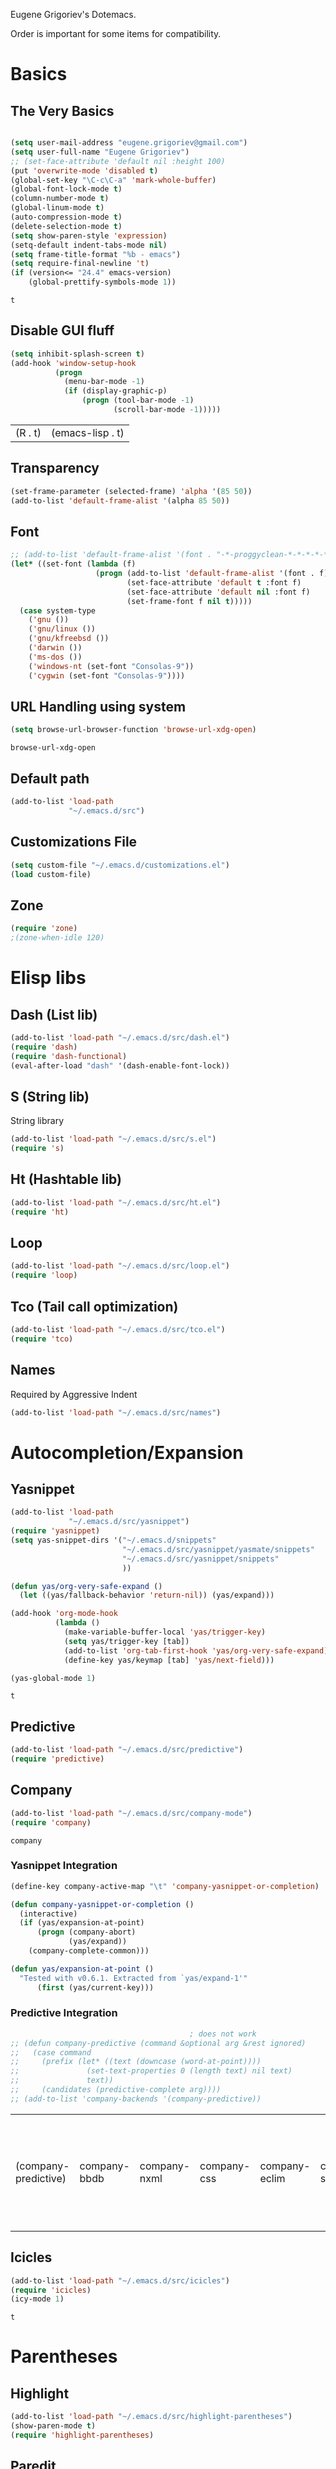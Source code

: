 Eugene Grigoriev's Dotemacs.

Order is important for some items for compatibility.

* Basics
** The Very Basics
   #+NAME: emacs-very-basic
   #+BEGIN_SRC emacs-lisp :tangle yes

     (setq user-mail-address "eugene.grigoriev@gmail.com")
     (setq user-full-name "Eugene Grigoriev")
     ;; (set-face-attribute 'default nil :height 100)
     (put 'overwrite-mode 'disabled t)
     (global-set-key "\C-c\C-a" 'mark-whole-buffer)
     (global-font-lock-mode t)
     (column-number-mode t)
     (global-linum-mode t)
     (auto-compression-mode t)
     (delete-selection-mode t)
     (setq show-paren-style 'expression)
     (setq-default indent-tabs-mode nil)
     (setq frame-title-format "%b - emacs")
     (setq require-final-newline 't)
     (if (version<= "24.4" emacs-version)
         (global-prettify-symbols-mode 1))
   #+END_SRC

   #+RESULTS: emacs-very-basic
   : t

** Disable GUI fluff
   #+NAME: emacs-no-fluff
   #+BEGIN_SRC emacs-lisp :tangle yes
     (setq inhibit-splash-screen t)
     (add-hook 'window-setup-hook
               (progn
                 (menu-bar-mode -1)
                 (if (display-graphic-p)
                     (progn (tool-bar-mode -1)
                            (scroll-bar-mode -1)))))
   #+END_SRC

   #+RESULTS: emacs-no-fluff
   | (R . t) | (emacs-lisp . t) |

** Transparency
   #+NAME: emacs-transparency
   #+BEGIN_SRC emacs-lisp :tangle yes
     (set-frame-parameter (selected-frame) 'alpha '(85 50))
     (add-to-list 'default-frame-alist '(alpha 85 50))
   #+END_SRC

   #+RESULTS: emacs-transparency

** Font
   #+NAME: emacs-font
   #+BEGIN_SRC emacs-lisp :tangle yes
     ;; (add-to-list 'default-frame-alist '(font . "-*-proggyclean-*-*-*-*-*-*-*-*-*-*-iso8859-*"))
     (let* ((set-font (lambda (f)
                        (progn (add-to-list 'default-frame-alist '(font . f))
                               (set-face-attribute 'default t :font f)
                               (set-face-attribute 'default nil :font f)
                               (set-frame-font f nil t)))))
       (case system-type
         ('gnu ())
         ('gnu/linux ())
         ('gnu/kfreebsd ())
         ('darwin ())
         ('ms-dos ())
         ('windows-nt (set-font "Consolas-9"))
         ('cygwin (set-font "Consolas-9"))))
   #+END_SRC

   #+RESULTS: emacs-font

** URL Handling using system
   #+NAME: emacs-url-handling
   #+BEGIN_SRC emacs-lisp :tangle yes
     (setq browse-url-browser-function 'browse-url-xdg-open)
   #+END_SRC

   #+RESULTS: emacs-url-handling
   : browse-url-xdg-open

** Default path
   #+NAME: default-path
   #+BEGIN_SRC emacs-lisp :tangle yes
    (add-to-list 'load-path
                 "~/.emacs.d/src")
   #+END_SRC
   
** Customizations File
   #+NAME: emacs-customizations
   #+BEGIN_SRC emacs-lisp :tangle yes
     (setq custom-file "~/.emacs.d/customizations.el")
     (load custom-file)
   #+END_SRC
** Zone
   #+NAME: emacs-zone
   #+BEGIN_SRC emacs-lisp :tangle yes
     (require 'zone)
     ;(zone-when-idle 120)
   #+END_SRC
* Elisp libs
** Dash (List lib)
   #+NAME: emacs-dash
   #+BEGIN_SRC emacs-lisp :tangle yes
     (add-to-list 'load-path "~/.emacs.d/src/dash.el")
     (require 'dash)
     (require 'dash-functional)
     (eval-after-load "dash" '(dash-enable-font-lock))
   #+END_SRC
** S (String lib)
   String library
   #+NAME: emacs-s
   #+BEGIN_SRC emacs-lisp :tangle yes
     (add-to-list 'load-path "~/.emacs.d/src/s.el")
     (require 's)
   #+END_SRC
** Ht (Hashtable lib)
   #+NAME: emacs-ht
   #+BEGIN_SRC emacs-lisp :tangle yes
     (add-to-list 'load-path "~/.emacs.d/src/ht.el")
     (require 'ht)
   #+END_SRC
** Loop
   #+NAME: emacs-loop
   #+BEGIN_SRC emacs-lisp :tangle yes
     (add-to-list 'load-path "~/.emacs.d/src/loop.el")
     (require 'loop)
   #+END_SRC
** Tco (Tail call optimization)
   #+NAME: emacs-tco
   #+BEGIN_SRC emacs-lisp :tangle yes
     (add-to-list 'load-path "~/.emacs.d/src/tco.el")
     (require 'tco)
   #+END_SRC
** Names
   Required by Aggressive Indent
   #+NAME: names
   #+BEGIN_SRC emacs-lisp :tangle yes
   (add-to-list 'load-path "~/.emacs.d/src/names")
   #+END_SRC
* Autocompletion/Expansion
** Yasnippet
   #+NAME: yasnippet
   #+BEGIN_SRC emacs-lisp :tangle yes  
     (add-to-list 'load-path
                  "~/.emacs.d/src/yasnippet")
     (require 'yasnippet)
     (setq yas-snippet-dirs '("~/.emacs.d/snippets"
                              "~/.emacs.d/src/yasnippet/yasmate/snippets"
                              "~/.emacs.d/src/yasnippet/snippets"
                              ))

     (defun yas/org-very-safe-expand ()
       (let ((yas/fallback-behavior 'return-nil)) (yas/expand)))

     (add-hook 'org-mode-hook
               (lambda ()
                 (make-variable-buffer-local 'yas/trigger-key)
                 (setq yas/trigger-key [tab])
                 (add-to-list 'org-tab-first-hook 'yas/org-very-safe-expand)
                 (define-key yas/keymap [tab] 'yas/next-field)))

     (yas-global-mode 1)
   #+END_SRC

   #+RESULTS: yasnippet
   : t
    
** Predictive
   #+NAME: emacs-predictive
   #+BEGIN_SRC emacs-lisp :tangle yes
     (add-to-list 'load-path "~/.emacs.d/src/predictive")
     (require 'predictive)
   #+END_SRC

** Company
   #+NAME: emacs-company
   #+BEGIN_SRC emacs-lisp :tangle yes
     (add-to-list 'load-path "~/.emacs.d/src/company-mode")
     (require 'company)
   #+END_SRC

   #+RESULTS: emacs-company
   : company

   
*** Yasnippet Integration
    #+NAME: emacs-company-yasnippet
    #+BEGIN_SRC emacs-lisp :tangle yes
      (define-key company-active-map "\t" 'company-yasnippet-or-completion)

      (defun company-yasnippet-or-completion ()
        (interactive)
        (if (yas/expansion-at-point)
            (progn (company-abort)
                   (yas/expand))
          (company-complete-common)))

      (defun yas/expansion-at-point ()
        "Tested with v0.6.1. Extracted from `yas/expand-1'"
            (first (yas/current-key)))
    #+END_SRC
*** Predictive Integration
    #+NAME: emacs-company-predictive
    #+BEGIN_SRC emacs-lisp :tangle yes
                                              ; does not work
      ;; (defun company-predictive (command &optional arg &rest ignored)
      ;;   (case command
      ;;     (prefix (let* ((text (downcase (word-at-point))))
      ;;               (set-text-properties 0 (length text) nil text)
      ;;               text))
      ;;     (candidates (predictive-complete arg))))
      ;; (add-to-list 'company-backends '(company-predictive))
    #+END_SRC

    #+RESULTS: emacs-company-predictive
    | (company-predictive) | company-bbdb | company-nxml | company-css | company-eclim | company-semantic | company-clang | company-xcode | company-ropemacs | company-cmake | company-capf | (company-dabbrev-code company-gtags company-etags company-keywords) | company-oddmuse | company-files | company-dabbrev |

** Icicles
   #+NAME: emacs-icicles
   #+BEGIN_SRC emacs-lisp :tangle yes
     (add-to-list 'load-path "~/.emacs.d/src/icicles")
     (require 'icicles)
     (icy-mode 1)
   #+END_SRC

   #+RESULTS: emacs-icicles
   : t
* Parentheses
** Highlight
  #+NAME: emacs-parentheses
  #+BEGIN_SRC emacs-lisp :tangle yes
    (add-to-list 'load-path "~/.emacs.d/src/highlight-parentheses")
    (show-paren-mode t)
    (require 'highlight-parentheses)
  #+END_SRC
** Paredit
   #+NAME: emacs-paredit
   #+BEGIN_SRC emacs-lisp :tangle yes
     (add-to-list 'load-path "~/.emacs.d/src/paredit")
     (require 'paredit)
     (add-hook 'emacs-lisp-mode-hook
               (lambda ()
                 (paredit-mode t)
                 (turn-on-eldoc-mode)
                 (eldoc-add-command
                  'paredit-backward-delete
                  'paredit-close-round)
                 (local-set-key (kbd "RET") 'electrify-return-if-match)
                 (eldoc-add-command 'electrify-return-if-match)
                 (show-paren-mode t)))
     (add-hook 'geiser-mode-hook
               (lambda ()
                 (paredit-mode t)
                 (local-set-key (kbd "RET") 'electrify-return-if-match)
                 (show-paren-mode t)))
     (global-set-key (kbd "M-]") 'paredit-forward-slurp-sexp)
     (global-set-key (kbd "M-}") 'paredit-forward-barf-sexp)
     (global-set-key (kbd "M-[") 'paredit-backward-slurp-sexp)
     (global-set-key (kbd "M-{") 'paredit-backward-barf-sexp)
   #+END_SRC

   #+RESULTS: emacs-paredit
   : paredit-backward-barf-sexp

** Paren-Face
   #+NAME: emacs-paren-face
   #+BEGIN_SRC emacs-lisp :tangle yes
     (add-to-list 'load-path "~/.emacs.d/src/paren-face")
     (require 'paren-face)
     (global-paren-face-mode t)
   #+END_SRC
* Orgmode
** Basics
   #+NAME: orgmode-basics
   #+BEGIN_SRC emacs-lisp :tangle yes
     (add-to-list 'auto-mode-alist '("\\.org\\'" . org-mode))
     (setq org-directory "~/org")
     (global-set-key "\C-cl" 'org-store-link)
     (global-set-key "\C-cc" 'org-capture)
     (global-set-key "\C-ca" 'org-agenda)
     (global-set-key "\C-cb" 'org-iswitchb)
     ;(setq org-startup-indented t) ; bugs in overlay
     (setq org-default-notes-file (concat org-directory "/notes.org"))
     (define-key global-map "\C-cc" 'org-capture)
   #+END_SRC

   #+RESULTS: orgmode-basics
   : browse-url-xdg-open

** Exports
   #+NAME: 
   #+BEGIN_SRC emacs-lisp :tangle yes
     ; your elisp code here
   #+END_SRC

** Captures
   #+NAME: org-capture
   #+BEGIN_SRC emacs-lisp :tangle yes
     (add-hook 'org-capture-after-finalize-hook
               (lambda () (if (< 1 (length (frames-on-display-list)))
                              (delete-frame))))
     (setq org-capture-templates
           '(
             ("t" "Todo" entry (file+headline "captures.org" "Tasks")
              "* TODO %?\n  %U\n  %i\n  %a")
             ("w" "conkeror-integration" entry (file+headline "captures.org" "Web")
              "* %?\n  Source: %u, %c\n\n  %i\n")
             ("b" "Buy" checkitem (file+headline "captures.org" "Buy"))
             ("j" "Journal" entry (file+datetree "journal.org")
              "* %?\n  Entered on %U\n  %i\n  %a")
             ))
   #+END_SRC

   #+RESULTS: org-capture
   | t | Todo                 | entry     | (file+headline captures.org Tasks) | * TODO %?\n  %U\n  %i\n  %a       |
   | w | conkeror-integration | entry     | (file+headline captures.org Web)   | * %?\n  Source: %u, %c\n\n  %i\n  |
   | b | Buy                  | checkitem | (file+headline captures.org Buy)   |                                   |
   | j | Journal              | entry     | (file+datetree journal.org)        | * %?\n  Entered on %U\n  %i\n  %a |

** Babel
   #+NAME: orgmode-babel
   #+BEGIN_SRC emacs-lisp :tangle yes
     ;(org-confirm-babel-evaluate nil)
     (org-babel-do-load-languages
      'org-babel-load-languages
      '((R . t)
        (emacs-lisp . t)
        (plantuml . t)
        (latex . t)
        (dot . t)
        ))
     (setq org-plantuml-jar-path
           (expand-file-name "~/.emacs.d/plantuml.jar"))
     (setq org-confirm-babel-evaluate nil)
     (setq org-src-fontify-natively t)
     (setq org-export-htmlize-output-type 'inline-css)
   #+END_SRC

   #+RESULTS: orgmode-babel
   : inline-css

** Org-Impress-js
   #+NAME: org-impress.js
   #+BEGIN_SRC emacs-lisp :tangle yes
     (add-to-list 'load-path "~/.emacs.d/src/org-impress-js")
     (require 'ox-impress-js)
   #+END_SRC

   #+RESULTS: org-impress.js
   : org-impress-js
** Ob-Metapost
   #+NAME: emacs-ob-metapost
   #+BEGIN_SRC emacs-lisp :tangle yes
     (require 'ob-metapost)
   #+END_SRC
   
** Org-Eldoc
   #+NAME: org-eldoc
   #+BEGIN_SRC emacs-lisp :tangle yes
     ; (add-to-list 'load-path "~/.emacs.d/src/org-eldoc")
     ;(require 'org-eldoc)
     ;(org-eldoc-hook-setup)
   #+END_SRC
   
** Remember
   #+NAME: emacs-org-remember
   #+BEGIN_SRC emacs-lisp :tangle yes
     (add-to-list 'load-path "~/.emacs.d/src/remember-el")
     (require 'remember)
     (setq remember-annotation-functions '(org-remember-annotation))
     (setq remember-handler-functions '(org-remember-handler))
     (add-hook 'remember-mode-hook 'org-remember-apply-template)
   #+END_SRC
** TaskJuggler
   #+NAME: emacs-taskjuggler
   #+BEGIN_SRC emacs-lisp :tangle yes
     (require 'ox-taskjuggler)
   #+END_SRC
** O-Blog
   #+NAME: emacs-o-blog
   #+BEGIN_SRC emacs-lisp :tangle yes
     (add-to-list 'load-path "~/.emacs.d/src/o-blog/lisp")
     (require 'o-blog)
   #+END_SRC

   #+RESULTS: emacs-o-blog
   : o-blog

** Ob-PlantUML ImageMagick Support
   #+NAME: emacs-ob-plantuml-imagemagick
   #+BEGIN_SRC emacs-lisp :tangle yes
     (require 'ob-plantuml)
     (require 'ob-latex) ; for convert shell-out
     (require 'advice)

     (defadvice org-babel-execute:plantuml (after org-babel-execute:plantuml:imagemagick)
       (let* ((params (ad-get-arg 1))
              (out-file (cdr (assoc :file params)))
              (imagemagick (cdr (assoc :imagemagick params)))
              (im-in-options (cdr (assoc :iminoptions params)))
              (im-out-options (cdr (assoc :imoutoptions params))))
         (cond (imagemagick
                (org-babel-latex-convert-pdf out-file out-file im-in-options im-out-options)))))

     (ad-enable-advice 'org-babel-execute:plantuml 'after 'org-babel-execute:plantuml:imagemagick)
     (ad-activate 'org-babel-execute:plantuml)
   #+END_SRC

   #+RESULTS: emacs-ob-plantuml-imagemagick
   : org-babel-execute:plantuml

** Graphviz ImageMagick and Notugly Xslt Integration
   #+NAME: emacs-graphviz-notugly
   #+BEGIN_SRC emacs-lisp :tangle yes
     (require 'ob-dot)
     (require 'ob-latex) ; for convert shell-out
     (require 'advice)

     (defadvice org-babel-execute:dot (around org-babel-execute:dot:notugly)
       (let* ((params (ad-get-arg 1))
              (out-file (cdr (assoc :file params)))
              (out-file-svg (concat (file-name-sans-extension out-file) ".svg"))
              (imagemagick (cdr (assoc :imagemagick params)))
              (im-in-options (cdr (assoc :iminoptions params)))
              (im-out-options (cdr (assoc :imoutoptions params))))
         (if imagemagick
             (progn
               (with-temp-buffer
                 (ad-set-arg 1 (cons (cons :file out-file-svg)
                                     (assq-delete-all :file (copy-alist params))))
                 ad-do-it
                 (let* ((cmd (concat
                              "xsltproc ~/.emacs.d/src/diagram-tools/notugly.xsl "
                              out-file-svg)))
                   (message "Shell command: %s" cmd)
                   (insert (shell-command-to-string cmd)))
                 (write-file out-file-svg))
               (org-babel-latex-convert-pdf out-file-svg out-file im-in-options im-out-options)
               (when (file-exists-p out-file-svg)
                 (delete-file out-file-svg)))
           ad-do-it)))

     (ad-enable-advice 'org-babel-execute:dot 'around 'org-babel-execute:dot:notugly)
     (ad-activate 'org-babel-execute:dot)
   #+END_SRC

   #+RESULTS: emacs-graphviz-notugly
   : org-babel-execute:dot

** Font Size
   #+NAME: emacs-orgmode-font-size
   #+BEGIN_SRC emacs-lisp :tangle yes
     (custom-set-faces
      '(org-level-1 ((t (:inherit outline-1 :height 1.0))))
      '(org-level-2 ((t (:inherit outline-2 :height 1.0))))
      '(org-level-3 ((t (:inherit outline-3 :height 1.0))))
      '(org-level-4 ((t (:inherit outline-4 :height 1.0))))
      '(org-level-5 ((t (:inherit outline-5 :height 1.0))))
      )
   #+END_SRC
* Smart Mode Line
  #+NAME: emacs-smart-modeline
  #+BEGIN_SRC emacs-lisp :tangle yes
    (add-to-list 'load-path "~/.emacs.d/src/rich-minority")
    (add-to-list 'load-path "~/.emacs.d/src/smart-mode-line")
    (require 'rich-minority)
    (require 'smart-mode-line)
    (rich-minority-mode 1)
    (sml/setup)
    (sml/apply-theme 'dark)
  #+END_SRC
* Theme
** Monokai
  #+NAME: emacs-monokai
  #+BEGIN_SRC emacs-lisp :tangle yes
    ;; (defun setup-window-system-frame-colours (&rest frame)
    ;;   (if window-system
    ;;       (let ((f (if (car frame)
    ;;                    (car frame)
    ;;                  (selected-frame))))
    ;;         (progn
    ;;           (set-frame-font "Bera Sans Mono-11")
    ;;           (set-face-background 'default "#232F2F" f)
    ;;           (set-face-foreground 'default "#FFFFFF" f)
    ;;           (set-face-background 'fringe  "#000000" f)
    ;;           (set-face-background 'cursor "#2F4F4F" f)
    ;;           (set-face-background 'mode-line "#2F4F4F" f)
    ;;           (set-face-foreground 'mode-line "#BCBf91" f)))))

    ;; (require 'server)
    ;; (defadvice server-create-window-system-frame
    ;;   (after set-window-system-frame-colours ())
    ;;   "Set custom frame colours when creating the first frame on a display"
    ;;   (message "Running after frame-initialize")
    ;;   (setup-window-system-frame-colours))
    ;; (ad-activate 'server-create-window-system-frame)
    ;; (add-hook 'after-make-frame-functions 'setup-window-system-frame-colours t)

    (add-to-list 'custom-theme-load-path "~/.emacs.d/src/monokai-emacs")
    (load-theme 'monokai t)
  #+END_SRC

  #+RESULTS: emacs-monokai
  : t

  #+RESULTS: emacs-theme
  : t
* Tiling
  #+NAME: emacs-tiling
  #+BEGIN_SRC emacs-lisp :tangle yes
    (require 'buffer-move)
    (require 'tiling)

    ;;; Windows related operations
    ;; Split & Resize
    (define-key global-map (kbd "C-x |") 'split-window-horizontally)
    (define-key global-map (kbd "C-x _") 'split-window-vertically)
    ;; (define-key global-map (kbd "C-{") 'shrink-window-horizontally)
    ;; (define-key global-map (kbd "C-}") 'enlarge-window-horizontally)
    ;; (define-key global-map (kbd "C-^") 'enlarge-window)
    ;; Navgating: Windmove uses C-<up> etc.
    (define-key global-map (kbd "C-<up>"   ) 'windmove-up)
    (define-key global-map (kbd "C-<down>" ) 'windmove-down)
    (define-key global-map (kbd "C-<left>" ) 'windmove-right)
    (define-key global-map (kbd "C-<right>") 'windmove-left)
    ;; Swap buffers: M-<up> etc.
    (define-key global-map (kbd "M-<up>"   ) 'buf-move-up)
    (define-key global-map (kbd "M-<down>" ) 'buf-move-down)
    (define-key global-map (kbd "M-<right>") 'buf-move-right)
    (define-key global-map (kbd "M-<left>" ) 'buf-move-left)
    ;; Tile
    (define-key global-map (kbd "C-\\") 'tiling-cycle) ; accepts prefix number
    (define-key global-map (kbd "C-M-<up>") 'tiling-tile-up)
    (define-key global-map (kbd "C-M-<down>") 'tiling-tile-down)
    (define-key global-map (kbd "C-M-<right>") 'tiling-tile-right)
    (define-key global-map (kbd "C-M-<left>") 'tiling-tile-left)
    ;; Another type of representation of same keys, in case your terminal doesn't
    ;; recognize above key-binding. Tip: C-h k C-up etc. to see into what your
    ;; terminal tranlated the key sequence.
    ;; (define-key global-map (kbd "M-[ a"     ) 'windmove-up)
    ;; (define-key global-map (kbd "M-[ b"     ) 'windmove-down)
    ;; (define-key global-map (kbd "M-[ c"     ) 'windmove-right)
    ;; (define-key global-map (kbd "M-[ d"     ) 'windmove-left)
    ;; (define-key global-map (kbd "ESC <up>"   ) 'buf-move-up)
    ;; (define-key global-map (kbd "ESC <down>" ) 'buf-move-down)
    ;; (define-key global-map (kbd "ESC <right>") 'buf-move-right)
    ;; (define-key global-map (kbd "ESC <left>" ) 'buf-move-left)
    ;; (define-key global-map (kbd "ESC M-[ a" ) 'tiling-tile-up)
    ;; (define-key global-map (kbd "ESC M-[ b" ) 'tiling-tile-down)
    ;; (define-key global-map (kbd "ESC M-[ c" ) 'tiling-tile-right)
    ;; (define-key global-map (kbd "ESC M-[ d" ) 'tiling-tile-left)
  #+END_SRC
* Comments
  #+NAME: emacs-hide-comnt
  #+BEGIN_SRC emacs-lisp :tangle yes
    (require 'hide-comnt)
  #+END_SRC
  
* Columnize
  select and M-x columnize-strings <ret>

  #+NAME: emacs-columnize
  #+BEGIN_SRC emacs-lisp :tangle yes
    (require 'columnize)
  #+END_SRC
* Graphviz
  #+NAME: emacs-graphviz
  #+BEGIN_SRC emacs-lisp :tangle yes
    (load-file "~/.emacs.d/src/graphviz-dot-mode.el")
  #+END_SRC
  
* PlantUML
   #+NAME: default-path
   #+BEGIN_SRC emacs-lisp :tangle yes
    ; (require 'plantuml-mode)
   #+END_SRC
  
* Calfw
  Calendars in ~/calendar should be updated with cron.
  #+NAME: calendar
  #+BEGIN_SRC emacs-lisp :tangle yes
    (add-to-list 'load-path
                 "~/.emacs.d/src/emacs-calfw")
    (require 'calfw)
    ;(require 'calfw-cal)
    (require 'calfw-ical)
    (require 'calfw-org)

    (defun my-open-calendar ()
      (interactive)
      (cfw:open-calendar-buffer
       :contents-sources
       (list
        ;(cfw:org-create-source "Green")  ; orgmode source
        ;(cfw:cal-create-source "Orange") ; diary source
        (cfw:ical-create-source "main"  "~/calendars/my-main.ics" "IndianRed")
        (cfw:ical-create-source "bdays" "~/calendars/my-birthdays.ics" "Orange")
        (cfw:org-create-source "Green")
       )))

  #+END_SRC

  #+RESULTS: calendar
  : my-open-calendar

* mu4e
  #+NAME: emacs-mu4e
  #+BEGIN_SRC emacs-lisp :tangle yes
    (if (file-exists-p "~/.mu4e.el")
        (load-file "~/.mu4e.el"))
  #+END_SRC

  #+RESULTS: emacs-mu4e
  : t

* Expand Region
  #+NAME: expand-region
  #+BEGIN_SRC emacs-lisp :tangle yes
    (add-to-list 'load-path
                 "~/.emacs.d/src/expand-region.el")
    (require 'expand-region)
    (global-set-key (kbd "M-=") 'er/expand-region)
  #+END_SRC

  #+RESULTS: expand-region
  : er/expand-region
  
* Region Bindings
  #+NAME: emacs-region-bindings
  #+BEGIN_SRC emacs-lisp :tangle yes
    (add-to-list 'load-path "~/.emacs.d/src/region-bindings-mode")
    (require 'region-bindings-mode)
    (region-bindings-mode-enable)
    (define-key region-bindings-mode-map (kbd "M--") 'mc/mark-all-like-this)
    (define-key region-bindings-mode-map (kbd "M-[") 'mc/mark-previous-like-this)
    (define-key region-bindings-mode-map (kbd "M-]") 'mc/mark-next-like-this)
  #+END_SRC

  #+RESULTS: emacs-region-bindings
  : mc/mark-next-like-this

* Multiple Cursors
  #+NAME: emacs-mult-cursor
  #+BEGIN_SRC emacs-lisp :tangle yes
    (add-to-list 'load-path
                 "~/.emacs.d/src/multiple-cursors.el")
    (require 'multiple-cursors)
    (global-set-key (kbd "C-c m /") 'mc/edit-lines)
    (global-set-key (kbd "C-c m .") 'mc/mark-next-like-this)
    (global-set-key (kbd "C-c m ,") 'mc/mark-previous-like-this)
    (global-set-key (kbd "C-c m m") 'mc/mark-all-like-this)
  #+END_SRC

  #+RESULTS: emacs-mult-cursor
  : mc/mark-all-like-this

* Phi-search
  Incremental Search that works with Multiple Cursors.
  #+NAME: emacs-phi-search
  #+BEGIN_SRC emacs-lisp :tangle yes
    (add-to-list 'load-path
                 "~/.emacs.d/src/phi-search")
    (require 'phi-search)
    (require 'phi-replace)
    (global-set-key (kbd "C-s") 'phi-search)
    (global-set-key (kbd "C-r") 'phi-search-backward)
    (global-set-key (kbd "M-%") 'phi-replace-query)
  #+END_SRC

  #+RESULTS: emacs-phi-search
  : phi-replace-query

* Smart Movement
  Requires expand-region
  #+NAME: emacs-smart-forward
  #+BEGIN_SRC emacs-lisp :tangle yes
    (add-to-list 'load-path "~/.emacs.d/src/smart-forward")
    (require 'smart-forward)
    ;(global-set-key (kbd "M-<up>") 'smart-up)
    ;(global-set-key (kbd "M-<down>") 'smart-down)
    ;(global-set-key (kbd "M-<left>") 'smart-backward)
    ;(global-set-key (kbd "M-<right>") 'smart-forward)
  #+END_SRC
  
* Change Inner
  Requires expand-region
  #+NAME: emacs-change-inner
  #+BEGIN_SRC emacs-lisp :tangle yes
    (add-to-list 'load-path "~/.emacs.d/src/change-inner.el")
    (require 'change-inner)
    (global-set-key (kbd "M-i") 'change-inner)
    (global-set-key (kbd "M-o") 'change-outer)
  #+END_SRC
  
* Wrap Selection
  #+NAME: emacs-wrap-region
  #+BEGIN_SRC emacs-lisp :tangle yes
    (add-to-list 'load-path "~/.emacs.d/src/wrap-region")
    (require 'wrap-region)
    (wrap-region-mode t)
    ;(add-to-list 'wrap-region-except-modes 'conflicting-mode)
  #+END_SRC
  
* Cucumber
  #+NAME: emacs-cucumber
  #+BEGIN_SRC emacs-lisp :tangle yes
    (add-to-list 'load-path "~/.emacs.d/src/cucumber.el")
    (require 'feature-mode)
  #+END_SRC
  
* Fish
  #+NAME: emacs-fish
  #+BEGIN_SRC emacs-lisp :tangle yes
    (add-to-list 'load-path "~/.emacs.d/src/emacs-fish")
    (require 'fish-mode)
    (add-to-list 'auto-mode-alist '("\\.fish\\'" . fish-mode))
    (add-to-list 'interpreter-mode-alist '("fish" . fish-mode))
  #+END_SRC

  #+RESULTS: emacs-fish
  : fish-mode
  
* Yaml
  #+NAME: emacs-yaml
  #+BEGIN_SRC emacs-lisp :tangle yes
    (add-to-list 'load-path "~/.emacs.d/src/yaml-mode")
    (require 'yaml-mode)
    (add-to-list 'auto-mode-alist '("\\.yml$" . yaml-mode))
    (add-to-list 'auto-mode-alist '("\\.yaml$" . yaml-mode))
  #+END_SRC

* XML
** Emmet
   #+NAME: emacs-emmet
   #+BEGIN_SRC emacs-lisp :tangle yes
     (add-to-list 'load-path
                  "~/.emacs.d/src/emmet-mode")
     (require 'emmet-mode)
     (add-hook 'sgml-mode-hook 'emmet-mode) ;; Auto-start on any markup modes
     (add-hook 'css-mode-hook  'emmet-mode) ;; enable Emmet's css abbreviation.
     ;; (add-hook 'emmet-mode-hook (lambda () (setq emmet-indent-after-insert nil)))
     ;; (add-hook 'emmet-mode-hook (lambda () (setq emmet-indentation 2))) ;; indent 2 spaces.
     ;; (setq emmet-move-cursor-between-quotes t) ;; default nil
     ;; (setq emmet-move-cursor-after-expanding nil) ;; default t
   #+END_SRC

   #+RESULTS: xpath2xml
   | zencoding-mode |
   
* Haskell
  #+NAME: haskell
  #+BEGIN_SRC emacs-lisp :tangle yes
    (add-to-list 'load-path "~/.emacs.d/src/haskell-mode")
    (require 'haskell-mode-autoloads)
  #+END_SRC

  #+RESULTS: haskell
  | turn-on-haskell-indentation | turn-on-haskell-doc-mode |
  
* Perl
  #+NAME: perl
  #+BEGIN_SRC emacs-lisp :tangle yes
    (defalias 'perl-mode 'cperl-mode)
    (require 'perltidy)
    (require 'flymake)
    (require 'perl-completion)
    (eval-after-load 'perl-mode
      '(define-key perl-mode-map (kbd "C-c p") 'perltidy-dwim))
    (add-hook 'perl-mode-hook
              (lambda ()
    ;            (flymake-mode t)
    ;            (perl-completion-mode t)
                ))
  #+END_SRC

  #+RESULTS: perl
  | lambda | nil | (flymake-mode t) | (perl-completion-mode t) |
  | lambda | nil | (flymake-mode 1) |                          |
* OCaml
** Tuareg
   #+NAME: emacs-tuareg
   #+BEGIN_SRC emacs-lisp :tangle yes
     ;;(load "~/.emacs.d/src/tuareg/tuareg-site-file.el")
     ;;(add-to-list 'auto-mode-alist '("\\.eliom$" . tuareg-mode))
   #+END_SRC

** Opam
   #+NAME: emacs-opam
   #+BEGIN_SRC emacs-lisp :tangle yes
     ;; (if (executable-find "opam")
     ;;     (progn
     ;;       (setq opam-share (substring (shell-command-to-string "opam config var share 2> /dev/null") 0 -1))
     ;;       (add-to-list 'load-path (concat opam-share "/emacs/site-lisp"))))
   #+END_SRC
   
** Merlin
   #+NAME: emacs-merlin
   #+BEGIN_SRC emacs-lisp :tangle yes
     ;;(require 'merlin)
     ;;(add-hook 'tuareg-mode-hook 'merlin-mode)
     ;;(add-hook 'caml-mode-hook 'merlin-mode)
     ;;(setq merlin-command 'opam)
   #+END_SRC

*** Company Integration
    #+NAME: emacs-merlin-company
    #+BEGIN_SRC emacs-lisp :tangle yes
      ;;(add-to-list 'company-backends 'merlin-company-backend)
      ;;(add-hook 'merlin-mode-hook 'company-mode)
    #+END_SRC
    
* Racket
  Order important
** Geiser
   #+NAME: emacs-geiser
   #+BEGIN_SRC emacs-lisp :tangle yes
     (if (executable-find "racket")
         (load-file "~/.emacs.d/src/geiser/elisp/geiser.el"))
   #+END_SRC
** Quack
   #+NAME: emacs-quack
   #+BEGIN_SRC emacs-lisp :tangle yes
     (if (executable-find "racket")
         (require 'quack))
   #+END_SRC
* Magit
  #+NAME: emacs-magit
  #+BEGIN_SRC emacs-lisp :tangle yes
    (if (executable-find "git")
        (progn
          (add-to-list 'load-path "~/.emacs.d/src/git-modes")
          (add-to-list 'load-path "~/.emacs.d/src/magit")
          (eval-after-load 'info
            '(progn (info-initialize)
                    (add-to-list 'Info-directory-list "~/.emacs.d/src/magit")))
          (require 'magit)))
  #+END_SRC
  
* String Edit
  #+NAME: emacs-string-edit
  #+BEGIN_SRC emacs-lisp :tangle yes
    (add-to-list 'load-path "~/.emacs.d/src/string-edit.el")
    (require 'string-edit)
    ;string-edit-at-point
  #+END_SRC
  
* Flycheck
  not working atm.
  #+NAME: emacs-flycheck
  #+BEGIN_SRC emacs-lisp :tangle yes
    ;(add-to-list 'load-path "~/.emacs.d/src/flycheck")
    ;(require 'flycheck)
    ;(add-hook 'after-init-hook #'global-flycheck-mode)
  #+END_SRC
  
* Ledger
  #+NAME: emacs-ledger
  #+BEGIN_SRC emacs-lisp :tangle yes
    (if (executable-find "ledger")
        (progn
          (add-to-list 'load-path "~/.emacs.d/src/ledger")
          (require 'ledger-mode)
          (add-to-list 'auto-mode-alist '("\\.ledger$" . ledger-mode))))
  #+END_SRC
* AUCTeX
  #+NAME: auctex
  #+BEGIN_SRC emacs-lisp :tangle yes
    (if (executable-find "pdflatex")
        (progn
          (load "~/.emacs.d/src/auctex.el" nil t t)
          (load "~/.emacs.d/src/preview-latex.el" nil t t)
          (setq TeX-auto-save t)
          (setq TeX-parse-self t)
          (setq-default TeX-master nil)
          (add-hook 'LaTeX-mode-hook 'visual-line-mode)
          (add-hook 'LaTeX-mode-hook 'flyspell-mode)
          (add-hook 'LaTeX-mode-hook 'LaTeX-math-mode)
          (add-hook 'LaTeX-mode-hook 'turn-on-reftex)
          (setq reftex-plug-into-AUCTeX t)
          (setq TeX-PDF-mode t)))
  #+END_SRC

  #+RESULTS: auctex
  : t

* Crontab
  #+NAME: emacs-crontab-mode
  #+BEGIN_SRC emacs-lisp :tangle yes
    (require 'crontab-mode)
    (add-to-list 'auto-mode-alist '("\\.cron\\(tab\\)?\\'" . crontab-mode))
    (add-to-list 'auto-mode-alist '("cron\\(tab\\)?\\."    . crontab-mode))
  #+END_SRC

  #+RESULTS: emacs-crontab-mode

* UndoTree
  #+NAME: emacs-undotree
  #+BEGIN_SRC emacs-lisp :tangle yes
    (add-to-list 'load-path "~/.emacs.d/src/undo-tree")
    (require 'undo-tree)
    (global-undo-tree-mode)
  #+END_SRC

  #+RESULTS: emacs-undotree
  : t

* Aggressive Indent
  #+NAME: emacs-aggressive-indent
  #+BEGIN_SRC emacs-lisp :tangle yes
    (add-to-list 'load-path "~/.emacs.d/src/aggressive-indent-mode")
    (require 'aggressive-indent)
    (global-aggressive-indent-mode 1)
    (add-to-list 'aggressive-indent-excluded-modes 'html-mode)
  #+END_SRC

  #+RESULTS: emacs-aggressive-indent
  | html-mode | bibtex-mode | cider-repl-mode | coffee-mode | conf-mode | Custom-mode | diff-mode | dos-mode | erc-mode | jabber-chat-mode | haml-mode | haskell-mode | makefile-mode | makefile-gmake-mode | minibuffer-inactive-mode | netcmd-mode | python-mode | sass-mode | slim-mode | special-mode | shell-mode | snippet-mode | eshell-mode | tabulated-list-mode | term-mode | TeX-output-mode | text-mode | yaml-mode |

* Markdown
  #+NAME: emacs-markdown
  #+BEGIN_SRC emacs-lisp :tangle yes
    (autoload 'markdown-mode "markdown-mode"
      "Major mode for editing Markdown files" t)
    (add-to-list 'auto-mode-alist '("\\.text\\'" . markdown-mode))
    (add-to-list 'auto-mode-alist '("\\.markdown\\'" . markdown-mode))
    (add-to-list 'auto-mode-alist '("\\.md\\'" . markdown-mode))
  #+END_SRC
* Definitions
** Eval elips anywhere and replace with result
   #+NAME: eval-and-replace
   #+BEGIN_SRC emacs-lisp :tangle yes
     (defun eval-and-replace ()
       "Replace the preceding sexp with its value."
       (interactive)
       (backward-kill-sexp)
       (condition-case nil
           (prin1 (eval (read (current-kill 0)))
                  (current-buffer))
         (error (message "Invalid expression")
                (insert (current-kill 0)))))
   #+END_SRC

   #+RESULTS: eval-and-replace
   : eval-and-replace

** Kill file
   #+NAME: kill-file
   #+BEGIN_SRC emacs-lisp :tangle yes
     (defun delete-current-buffer-file ()
       "Removes file connected to current buffer and kills buffer."
       (interactive)
       (let ((filename (buffer-file-name))
             (buffer (current-buffer))
             (name (buffer-name)))
         (if (not (and filename (file-exists-p filename)))
             (ido-kill-buffer)
           (when (yes-or-no-p "Are you sure you want to remove this file? ")
             (delete-file filename)
             (kill-buffer buffer)
             (message "File '%s' successfully removed" filename)))))
     (global-set-key (kbd "C-x C-k") 'delete-current-buffer-file)
   #+END_SRC

   #+RESULTS: kill-file
   : delete-current-buffer-file

** Rename file
   #+NAME: rename-file
   #+BEGIN_SRC emacs-lisp :tangle yes
     (defun rename-current-buffer-file ()
       "Renames current buffer and file it is visiting."
       (interactive)
       (let ((name (buffer-name))
             (filename (buffer-file-name)))
         (if (not (and filename (file-exists-p filename)))
             (error "Buffer '%s' is not visiting a file!" name)
           (let ((new-name (read-file-name "New name: " filename)))
             (if (get-buffer new-name)
                 (error "A buffer named '%s' already exists!" new-name)
               (rename-file filename new-name 1)
               (rename-buffer new-name)
               (set-visited-file-name new-name)
               (set-buffer-modified-p nil)
               (message "File '%s' successfully renamed to '%s'"
                        name (file-name-nondirectory new-name)))))))
     (global-set-key (kbd "C-x C-r") 'rename-current-buffer-file)
   #+END_SRC

   #+RESULTS: rename-file
   : rename-current-buffer-file

** Transpose Lines
   #+NAME: transpose-lines
   #+BEGIN_SRC emacs-lisp :tangle yes
     (defun move-line-down ()
       (interactive)
       (let ((col (current-column)))
         (save-excursion
           (forward-line)
           (transpose-lines 1))
         (forward-line)
         (move-to-column col)))
     (defun move-line-up ()
       (interactive)
       (let ((col (current-column)))
         (save-excursion
           (forward-line)
           (transpose-lines -1))
         (move-to-column col)))
     (global-set-key (kbd "<C-S-down>") 'move-line-down)
     (global-set-key (kbd "<C-S-up>") 'move-line-up)
   #+END_SRC

   #+RESULTS: transpose-lines
   : move-line-up
   
** Open Line (above or below)
   #+NAME: open-line
   #+BEGIN_SRC emacs-lisp :tangle yes
     (defun open-line-below ()
       (interactive)
       (end-of-line)
       (newline)
       (indent-for-tab-command))
     (defun open-line-above ()
       (interactive)
       (beginning-of-line)
       (newline)
       (forward-line -1)
       (indent-for-tab-command))
     (global-set-key (kbd "<C-return>") 'open-line-below)
     (global-set-key (kbd "<C-S-return>") 'open-line-above)
   #+END_SRC

   #+RESULTS: open-line
   : open-line-above

** Relative Line Numbers
   #+NAME: linum-relative
   #+BEGIN_SRC emacs-lisp :tangle yes
     (setq linum-last-pos 0) ; needed during sturtup

     (defadvice linum-update (before linum-relativenumber-linum-update activate)
       (setq linum-last-pos (line-number-at-pos)))

     (defun linum-relativenumber-format (line-number)
       (let ((diff (abs (- line-number linum-last-pos)))
             (w (length (number-to-string
                         (count-lines (point-min) (point-max))))))
         (concat (format "%d " line-number)
                 (format (concat "%" (number-to-string
                                      (+ w (- w (length (number-to-string line-number))))) "d ")
                         diff))))

     (defun goto-line-with-feedback ()
       "Show line numbers temporarily, while prompting for the line number input"
       (interactive)
       (unwind-protect
           (progn
             (linum-mode 1)
             (goto-line (read-number "Goto line: ")))
         (linum-mode -1)))

     ;(global-set-key [remap goto-line] 'goto-line-with-feedback)
     (setq linum-format 'linum-relativenumber-format)
   #+END_SRC

   #+RESULTS: linum-relative
   : linum-relativenumber-format

** Don't kill emacs by accident
   #+NAME: emacs-no-kill
   #+BEGIN_SRC emacs-lisp :tangle yes
     (defun dont-kill-emacs ()
       (interactive)
       (error (substitute-command-keys "To exit emacs: \\[kill-emacs]")))
     (global-set-key "\C-x\C-c" 'dont-kill-emacs)
     (global-set-key (kbd "C-x r q") 'save-buffers-kill-terminal)
   #+END_SRC

   #+RESULTS: emacs-no-kill
   : save-buffers-kill-terminal

** Backups
   #+NAME: backups
   #+BEGIN_SRC emacs-lisp :tangle yes
     (setq vc-make-backup-files t)
     (setq backup-directory-alist
           `(("." . ,(expand-file-name
                      (concat user-emacs-directory ".backups")))))
   #+END_SRC

   #+RESULTS: backups
   | (. . /home/sizur/.emacs.d/.backups) |
   
** Remember position
   #+NAME: remem-pos
   #+BEGIN_SRC emacs-lisp :tangle yes
     (require 'saveplace)
     (setq-default save-place t)
     (setq save-place-file (expand-file-name ".places" user-emacs-directory))
   #+END_SRC

   #+RESULTS: remem-pos
   : /home/sizur/.emacs.d/.places  
* Autoload at start
  #+NAME: emacs-at-start
  #+BEGIN_SRC emacs-lisp :tangle yes
    (server-start)
    (require 'org-protocol)
    (org-agenda-list)
    (global-company-mode)
  #+END_SRC

  #+RESULTS: emacs-at-start

